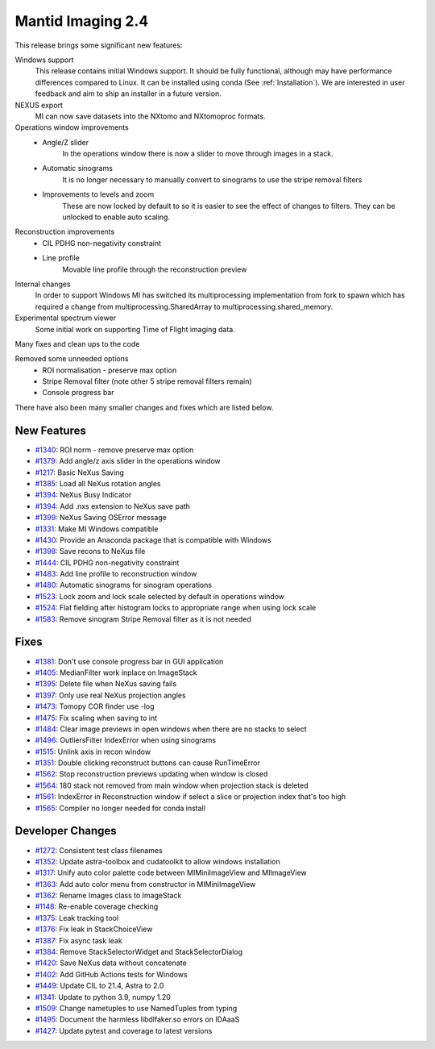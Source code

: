 Mantid Imaging 2.4
==================

This release brings some significant new features:

Windows support
   This release contains initial Windows support. It should be fully functional, although may have performance differences compared to Linux. It can be installed using conda (See :ref:`Installation`). We are interested in user feedback and aim to ship an installer in a future version.

NEXUS export
   MI can now save datasets into the NXtomo and NXtomoproc formats.

Operations window improvements
  * Angle/Z slider
       In the operations window there is now a slider to move through images in a stack.
  * Automatic sinograms
       It is no longer necessary to manually convert to sinograms to use the stripe removal filters
  * Improvements to levels and zoom
       These are now locked by default to so it is easier to see the effect of changes to filters. They can be unlocked to enable auto scaling.

Reconstruction improvements
  * CIL PDHG non-negativity constraint
  * Line profile
       Movable line profile through the reconstruction preview

Internal changes
   In order to support Windows MI has switched its multiprocessing implementation from fork to spawn which has required a change from multiprocessing.SharedArray to multiprocessing.shared_memory.

Experimental spectrum viewer
   Some initial work on supporting Time of Flight imaging data.

Many fixes and clean ups to the code

Removed some unneeded options
  * ROI normalisation - preserve max option
  * Stripe Removal filter (note other 5 stripe removal filters remain)
  * Console progress bar

There have also been many smaller changes and fixes which are listed below.

New Features
------------

- `#1340 <https://github.com/mantidproject/mantidimaging/issues/1340>`_: ROI norm - remove preserve max option
- `#1379 <https://github.com/mantidproject/mantidimaging/issues/1379>`_: Add angle/z axis slider in the operations window
- `#1217 <https://github.com/mantidproject/mantidimaging/issues/1217>`_: Basic NeXus Saving
- `#1385 <https://github.com/mantidproject/mantidimaging/issues/1385>`_: Load all NeXus rotation angles
- `#1394 <https://github.com/mantidproject/mantidimaging/issues/1394>`_: NeXus Busy Indicator
- `#1394 <https://github.com/mantidproject/mantidimaging/issues/1394>`_: Add .nxs extension to NeXus save path
- `#1399 <https://github.com/mantidproject/mantidimaging/issues/1399>`_: NeXus Saving OSError message
- `#1331 <https://github.com/mantidproject/mantidimaging/issues/1331>`_: Make MI Windows compatible
- `#1430 <https://github.com/mantidproject/mantidimaging/issues/1430>`_: Provide an Anaconda package that is compatible with Windows
- `#1398 <https://github.com/mantidproject/mantidimaging/issues/1398>`_: Save recons to NeXus file
- `#1444 <https://github.com/mantidproject/mantidimaging/issues/1444>`_: CIL PDHG non-negativity constraint
- `#1483 <https://github.com/mantidproject/mantidimaging/issues/1483>`_: Add line profile to reconstruction window
- `#1480 <https://github.com/mantidproject/mantidimaging/issues/1480>`_: Automatic sinograms for sinogram operations
- `#1523 <https://github.com/mantidproject/mantidimaging/issues/1523>`_: Lock zoom and lock scale selected by default in operations window
- `#1524 <https://github.com/mantidproject/mantidimaging/issues/1524>`_: Flat fielding after histogram locks to appropriate range when using lock scale
- `#1583 <https://github.com/mantidproject/mantidimaging/issues/1583>`_: Remove sinogram Stripe Removal filter as it is not needed

Fixes
-----
- `#1381 <https://github.com/mantidproject/mantidimaging/issues/1381>`_: Don't use console progress bar in GUI application
- `#1405 <https://github.com/mantidproject/mantidimaging/issues/1405>`_: MedianFilter work inplace on ImageStack
- `#1395 <https://github.com/mantidproject/mantidimaging/issues/1395>`_: Delete file when NeXus saving fails
- `#1397 <https://github.com/mantidproject/mantidimaging/issues/1397>`_: Only use real NeXus projection angles
- `#1473 <https://github.com/mantidproject/mantidimaging/issues/1473>`_: Tomopy COR finder use -log
- `#1475 <https://github.com/mantidproject/mantidimaging/issues/1475>`_: Fix scaling when saving to int
- `#1484 <https://github.com/mantidproject/mantidimaging/issues/1484>`_: Clear image previews in open windows when there are no stacks to select
- `#1496 <https://github.com/mantidproject/mantidimaging/issues/1496>`_: OutliersFilter IndexError when using sinograms
- `#1515 <https://github.com/mantidproject/mantidimaging/issues/1515>`_: Unlink axis in recon window
- `#1351 <https://github.com/mantidproject/mantidimaging/issues/1351>`_: Double clicking reconstruct buttons can cause RunTimeError
- `#1562 <https://github.com/mantidproject/mantidimaging/issues/1562>`_: Stop reconstruction previews updating when window is closed
- `#1564 <https://github.com/mantidproject/mantidimaging/issues/1564>`_: 180 stack not removed from main window when projection stack is deleted
- `#1561 <https://github.com/mantidproject/mantidimaging/issues/1561>`_: IndexError in Reconstruction window if select a slice or projection index that's too high
- `#1565 <https://github.com/mantidproject/mantidimaging/issues/1565>`_: Compiler no longer needed for conda install


Developer Changes
-----------------

- `#1272 <https://github.com/mantidproject/mantidimaging/issues/1272>`_: Consistent test class filenames
- `#1352 <https://github.com/mantidproject/mantidimaging/issues/1352>`_: Update astra-toolbox and cudatoolkit to allow windows installation
- `#1317 <https://github.com/mantidproject/mantidimaging/issues/1317>`_: Unify auto color palette code between MIMiniImageView and MIImageView
- `#1363 <https://github.com/mantidproject/mantidimaging/issues/1363>`_: Add auto color menu from constructor in MIMiniImageView
- `#1362 <https://github.com/mantidproject/mantidimaging/issues/1362>`_: Rename Images class to ImageStack
- `#1148 <https://github.com/mantidproject/mantidimaging/issues/1148>`_: Re-enable coverage checking
- `#1375 <https://github.com/mantidproject/mantidimaging/issues/1375>`_: Leak tracking tool
- `#1376 <https://github.com/mantidproject/mantidimaging/issues/1376>`_: Fix leak in StackChoiceView
- `#1387 <https://github.com/mantidproject/mantidimaging/issues/1387>`_: Fix async task leak
- `#1384 <https://github.com/mantidproject/mantidimaging/issues/1384>`_: Remove StackSelectorWidget and StackSelectorDialog
- `#1420 <https://github.com/mantidproject/mantidimaging/issues/1420>`_: Save NeXus data without concatenate
- `#1402 <https://github.com/mantidproject/mantidimaging/issues/1402>`_: Add GitHub Actions tests for Windows
- `#1449 <https://github.com/mantidproject/mantidimaging/issues/1449>`_: Update CIL to 21.4, Astra to 2.0
- `#1341 <https://github.com/mantidproject/mantidimaging/issues/1341>`_: Update to python 3.9, numpy 1.20
- `#1509 <https://github.com/mantidproject/mantidimaging/issues/1509>`_: Change nametuples to use NamedTuples from typing
- `#1495 <https://github.com/mantidproject/mantidimaging/issues/1495>`_: Document the harmless libdlfaker.so errors on IDAaaS
- `#1427 <https://github.com/mantidproject/mantidimaging/issues/1427>`_: Update pytest and coverage to latest versions